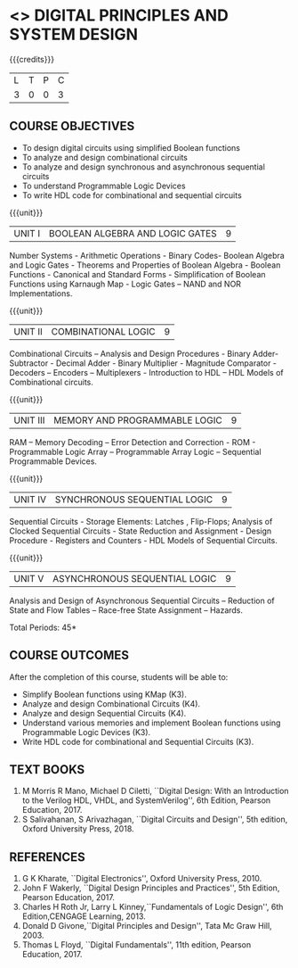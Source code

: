 * <<<302>>> DIGITAL PRINCIPLES AND SYSTEM DESIGN
:properties:
:author: Ms. S. Angel Deborah and Mr. K. R. Sarath Chandran
:date:
:end:

#+startup: showall

{{{credits}}}
| L | T | P | C |
| 3 | 0 | 0 | 3 |

** COURSE OBJECTIVES
- To design digital circuits using simplified Boolean functions
- To analyze and design combinational circuits
- To analyze and design synchronous and asynchronous sequential circuits
- To understand Programmable Logic Devices
- To write HDL code for combinational and sequential circuits

{{{unit}}}
|UNIT I | BOOLEAN ALGEBRA AND LOGIC GATES | 9 |
Number Systems - Arithmetic Operations - Binary Codes- Boolean Algebra
and Logic Gates - Theorems and Properties of Boolean Algebra - Boolean
Functions - Canonical and Standard Forms - Simplification of Boolean
Functions using Karnaugh Map - Logic Gates – NAND and NOR
Implementations.

{{{unit}}}
|UNIT II | COMBINATIONAL LOGIC | 9 |
Combinational Circuits – Analysis and Design Procedures - Binary
Adder-Subtractor - Decimal Adder - Binary Multiplier - Magnitude
Comparator - Decoders – Encoders – Multiplexers - Introduction to HDL
– HDL Models of Combinational circuits.

{{{unit}}}
|UNIT III | MEMORY AND PROGRAMMABLE LOGIC | 9 |
RAM – Memory Decoding – Error Detection and Correction - ROM -
Programmable Logic Array – Programmable Array Logic – Sequential
Programmable Devices.

{{{unit}}}
|UNIT IV | SYNCHRONOUS SEQUENTIAL LOGIC | 9 |
Sequential Circuits - Storage Elements: Latches , Flip-Flops; Analysis
of Clocked Sequential Circuits - State Reduction and Assignment -
Design Procedure - Registers and Counters - HDL Models of Sequential
Circuits.

{{{unit}}}
|UNIT V | ASYNCHRONOUS SEQUENTIAL LOGIC | 9 |
Analysis and Design of Asynchronous Sequential Circuits – Reduction of
State and Flow Tables – Race-free State Assignment – Hazards.

\hfill *Total Periods: 45*

** COURSE OUTCOMES
After the completion of this course, students will be able to:
- Simplify Boolean functions using KMap (K3).
- Analyze and design Combinational Circuits (K4).
- Analyze and design Sequential Circuits (K4).
- Understand various memories and implement Boolean functions using
  Programmable Logic Devices (K3).
- Write HDL code for combinational and Sequential Circuits (K3).

** TEXT BOOKS
1. M Morris R Mano, Michael D Ciletti, ``Digital Design: With an
   Introduction to the Verilog HDL, VHDL, and SystemVerilog'', 6th
   Edition, Pearson Education, 2017.
2. S Salivahanan, S Arivazhagan, ``Digital Circuits and Design'',
   5th edition, Oxford University Press, 2018.

** REFERENCES
1. G K Kharate, ``Digital Electronics'', Oxford University Press, 2010.
2. John F Wakerly, ``Digital Design Principles and Practices'', 5th
   Edition, Pearson Education, 2017.
3. Charles H Roth Jr, Larry L Kinney,``Fundamentals of Logic Design'',
   6th Edition,CENGAGE Learning, 2013.
4. Donald D Givone,``Digital Principles and Design'', Tata Mc Graw
   Hill, 2003.
5. Thomas L Floyd, ``Digital Fundamentals'', 11th edition, Pearson
   Education, 2017.
